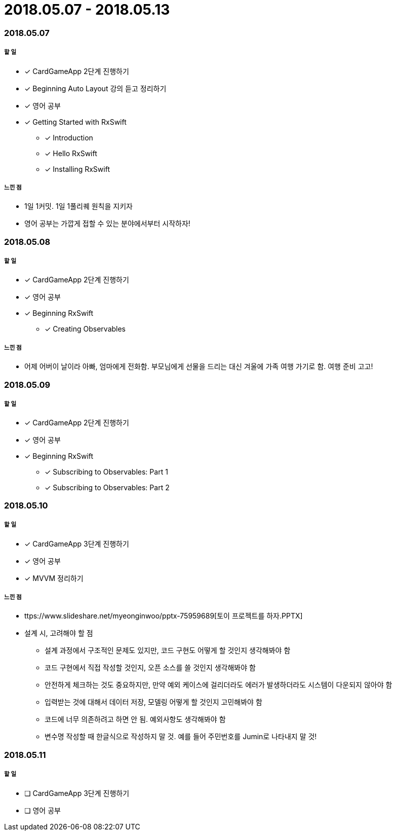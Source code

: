 = 2018.05.07 - 2018.05.13

=== 2018.05.07

===== 할 일 
* [*] CardGameApp 2단계 진행하기
* [*] Beginning Auto Layout 강의 듣고 정리하기
* [*] 영어 공부
* [*] Getting Started with RxSwift
** [*] Introduction
** [*] Hello RxSwift
** [*] Installing RxSwift

===== 느낀 점
* 1일 1커밋. 1일 1풀리퀘 원칙을 지키자
* 영어 공부는 가깝게 접할 수 있는 분야에서부터 시작하자!

=== 2018.05.08

===== 할 일
* [*] CardGameApp 2단계 진행하기
* [*] 영어 공부
* [*] Beginning RxSwift
** [*] Creating Observables

===== 느낀 점
* 어제 어버이 날이라 아빠, 엄마에게 전화함. 부모님에게 선물을 드리는 대신 겨울에 가족 여행 가기로 함. 여행 준비 고고!

=== 2018.05.09

===== 할 일 
* [*] CardGameApp 2단계 진행하기
* [*] 영어 공부
* [*] Beginning RxSwift
** [*] Subscribing to Observables: Part 1
** [*] Subscribing to Observables: Part 2

=== 2018.05.10

===== 할 일
* [*] CardGameApp 3단계 진행하기
* [*] 영어 공부
* [*] MVVM 정리하기

===== 느낀 점
* ttps://www.slideshare.net/myeonginwoo/pptx-75959689[토이 프로젝트를 하자.PPTX]
* 설계 시, 고려해야 할 점
** 설계 과정에서 구조적인 문제도 있지만, 코드 구현도 어떻게 할 것인지 생각해봐야 함
** 코드 구현에서 직접 작성할 것인지, 오픈 소스를 쓸 것인지 생각해봐야 함
** 안전하게 체크하는 것도 중요하지만, 만약 예외 케이스에 걸리더라도 에러가 발생하더라도 시스템이 다운되지 않아야 함
** 입력받는 것에 대해서 데이터 저장, 모델링 어떻게 할 것인지 고민해봐야 함
** 코드에 너무 의존하려고 하면 안 됨. 예외사항도 생각해봐야 함
** 변수명 작성할 때 한글식으로 작성하지 말 것. 예를 들어 주민번호를 Jumin로 나타내지 말 것!

=== 2018.05.11

===== 할 일
* [ ] CardGameApp 3단계 진행하기
* [ ] 영어 공부